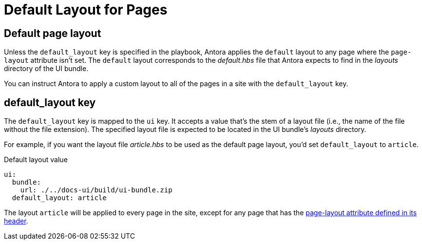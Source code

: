 = Default Layout for Pages

[#default]
== Default page layout

Unless the `default_layout` key is specified in the playbook, Antora applies the `default` layout to any page where the `page-layout` attribute isn't set.
The `default` layout corresponds to the [.path]_default.hbs_ file that Antora expects to find in the [.path]_layouts_ directory of the UI bundle.

You can instruct Antora to apply a custom layout to all of the pages in a site with the `default_layout` key.
//A default page layout can be applied to all pages that don't have a layout explicitly assigned in the page header (using the `page-layout` attribute).
//If not specified, this key defaults to the value `default`.

[#default-layout-key]
== default_layout key

The `default_layout` key is mapped to the `ui` key.
It accepts a value that's the stem of a layout file (i.e., the name of the file without the file extension).
The specified layout file is expected to be located in the UI bundle's [.path]_layouts_ directory.

For example, if you want the layout file [.path]_article.hbs_ to be used as the default page layout, you'd set `default_layout` to `article`.

.Default layout value
[,yaml]
----
ui:
  bundle:
    url: ./../docs-ui/build/ui-bundle.zip
  default_layout: article
----

The layout `article` will be applied to every page in the site, except for any page that has the xref:page:page-layout.adoc[page-layout attribute defined in its header].
